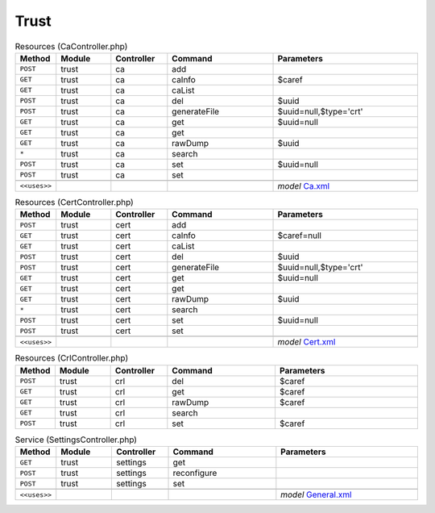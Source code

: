 Trust
~~~~~

.. csv-table:: Resources (CaController.php)
   :header: "Method", "Module", "Controller", "Command", "Parameters"
   :widths: 4, 15, 15, 30, 40

    "``POST``","trust","ca","add",""
    "``GET``","trust","ca","caInfo","$caref"
    "``GET``","trust","ca","caList",""
    "``POST``","trust","ca","del","$uuid"
    "``POST``","trust","ca","generateFile","$uuid=null,$type='crt'"
    "``GET``","trust","ca","get","$uuid=null"
    "``GET``","trust","ca","get",""
    "``GET``","trust","ca","rawDump","$uuid"
    "``*``","trust","ca","search",""
    "``POST``","trust","ca","set","$uuid=null"
    "``POST``","trust","ca","set",""

    "``<<uses>>``", "", "", "", "*model* `Ca.xml <https://github.com/opnsense/core/blob/master/src/opnsense/mvc/app/models/OPNsense/Trust/Ca.xml>`__"

.. csv-table:: Resources (CertController.php)
   :header: "Method", "Module", "Controller", "Command", "Parameters"
   :widths: 4, 15, 15, 30, 40

    "``POST``","trust","cert","add",""
    "``GET``","trust","cert","caInfo","$caref=null"
    "``GET``","trust","cert","caList",""
    "``POST``","trust","cert","del","$uuid"
    "``POST``","trust","cert","generateFile","$uuid=null,$type='crt'"
    "``GET``","trust","cert","get","$uuid=null"
    "``GET``","trust","cert","get",""
    "``GET``","trust","cert","rawDump","$uuid"
    "``*``","trust","cert","search",""
    "``POST``","trust","cert","set","$uuid=null"
    "``POST``","trust","cert","set",""

    "``<<uses>>``", "", "", "", "*model* `Cert.xml <https://github.com/opnsense/core/blob/master/src/opnsense/mvc/app/models/OPNsense/Trust/Cert.xml>`__"

.. csv-table:: Resources (CrlController.php)
   :header: "Method", "Module", "Controller", "Command", "Parameters"
   :widths: 4, 15, 15, 30, 40

    "``POST``","trust","crl","del","$caref"
    "``GET``","trust","crl","get","$caref"
    "``GET``","trust","crl","rawDump","$caref"
    "``GET``","trust","crl","search",""
    "``POST``","trust","crl","set","$caref"

.. csv-table:: Service (SettingsController.php)
   :header: "Method", "Module", "Controller", "Command", "Parameters"
   :widths: 4, 15, 15, 30, 40

    "``GET``","trust","settings","get",""
    "``POST``","trust","settings","reconfigure",""
    "``POST``","trust","settings","set",""

    "``<<uses>>``", "", "", "", "*model* `General.xml <https://github.com/opnsense/core/blob/master/src/opnsense/mvc/app/models/OPNsense/Trust/General.xml>`__"

